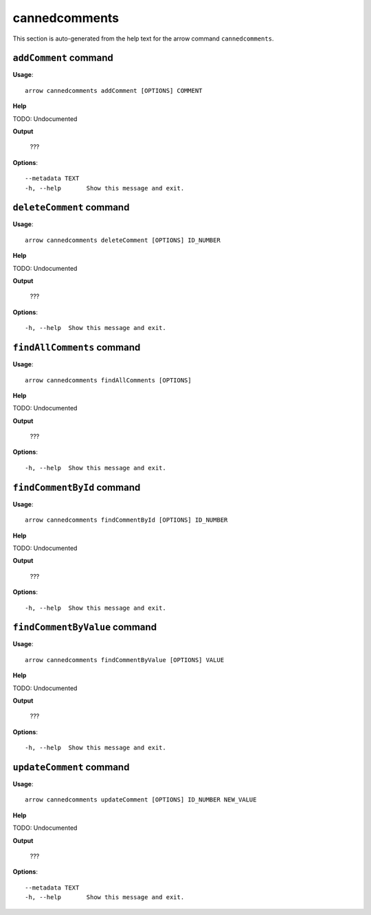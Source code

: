 cannedcomments
==============

This section is auto-generated from the help text for the arrow command
``cannedcomments``.


``addComment`` command
----------------------

**Usage**::

    arrow cannedcomments addComment [OPTIONS] COMMENT

**Help**

TODO: Undocumented


**Output**


    ???
    
**Options**::


      --metadata TEXT
      -h, --help       Show this message and exit.
    

``deleteComment`` command
-------------------------

**Usage**::

    arrow cannedcomments deleteComment [OPTIONS] ID_NUMBER

**Help**

TODO: Undocumented


**Output**


    ???
    
**Options**::


      -h, --help  Show this message and exit.
    

``findAllComments`` command
---------------------------

**Usage**::

    arrow cannedcomments findAllComments [OPTIONS]

**Help**

TODO: Undocumented


**Output**


    ???
    
**Options**::


      -h, --help  Show this message and exit.
    

``findCommentById`` command
---------------------------

**Usage**::

    arrow cannedcomments findCommentById [OPTIONS] ID_NUMBER

**Help**

TODO: Undocumented


**Output**


    ???
    
**Options**::


      -h, --help  Show this message and exit.
    

``findCommentByValue`` command
------------------------------

**Usage**::

    arrow cannedcomments findCommentByValue [OPTIONS] VALUE

**Help**

TODO: Undocumented


**Output**


    ???
    
**Options**::


      -h, --help  Show this message and exit.
    

``updateComment`` command
-------------------------

**Usage**::

    arrow cannedcomments updateComment [OPTIONS] ID_NUMBER NEW_VALUE

**Help**

TODO: Undocumented


**Output**


    ???
    
**Options**::


      --metadata TEXT
      -h, --help       Show this message and exit.
    
